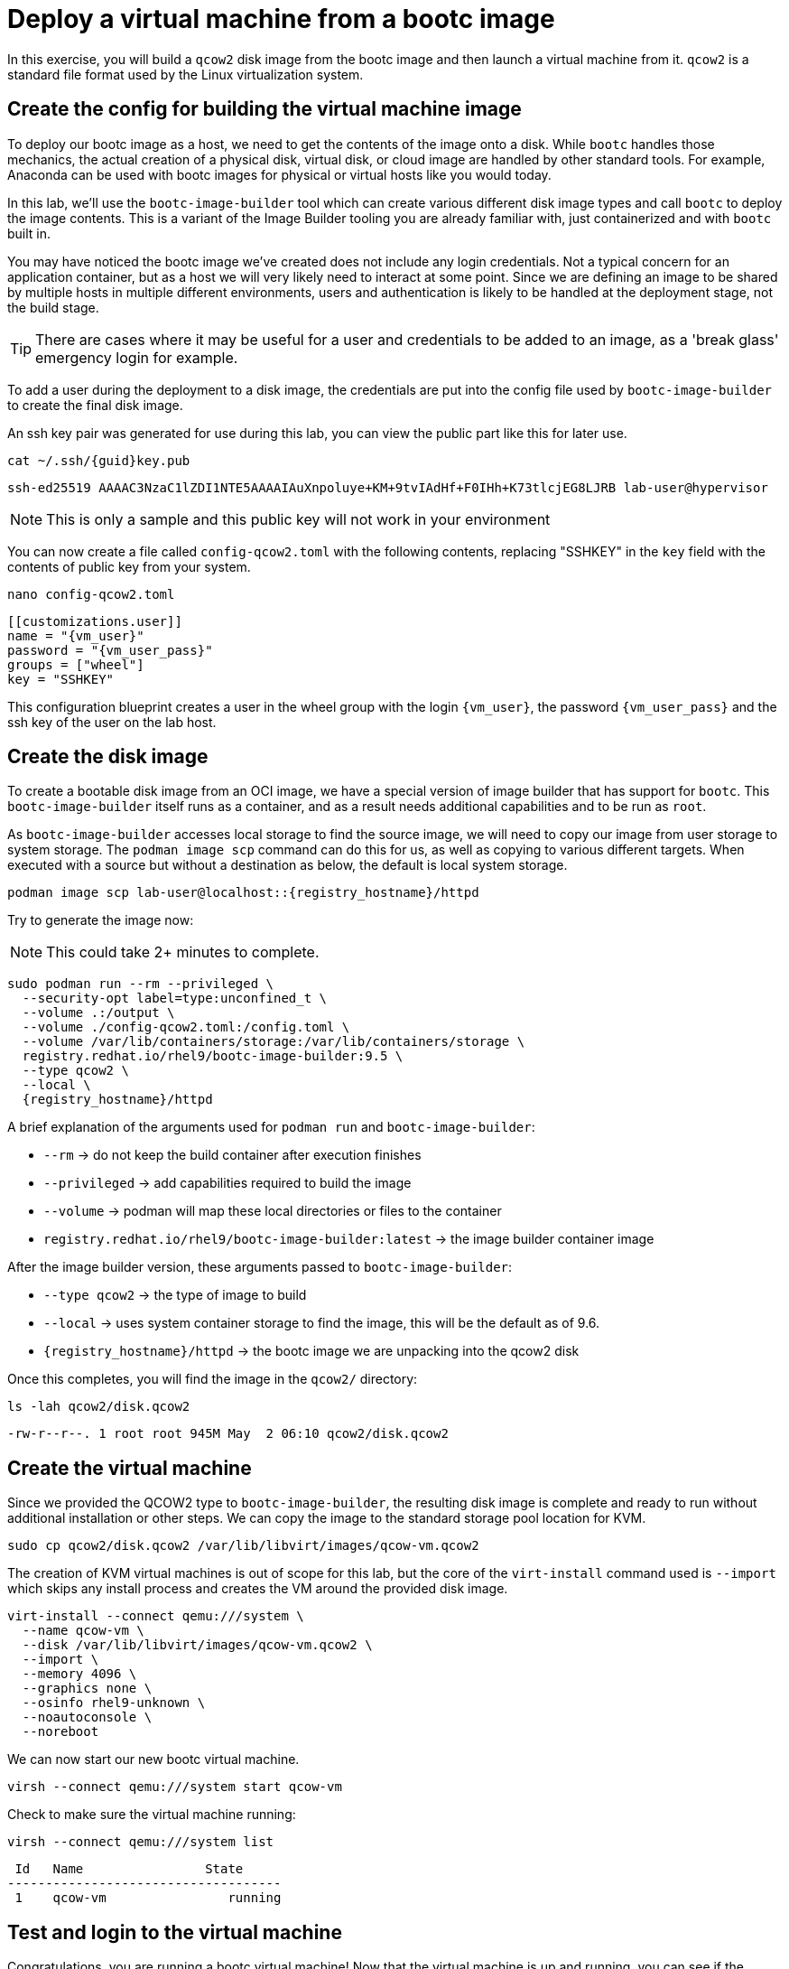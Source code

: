 = Deploy a virtual machine from a bootc image

In this exercise, you will build a `qcow2` disk image from the bootc image and then launch
a virtual machine from it. `qcow2` is a standard file format used by the Linux virtualization system.

[#config]
== Create the config for building the virtual machine image

To deploy our bootc image as a host, we need to get the contents of the image onto a disk. While `bootc` 
handles those mechanics, the actual creation of a physical disk, virtual disk, or cloud image are handled 
by other standard tools. For example, Anaconda can be used with bootc images for physical or virtual hosts 
like you would today. 

In this lab, we'll use the `bootc-image-builder` tool which can create various different disk image types and call `bootc` to deploy the image contents. This is a variant of the Image Builder tooling you are already familiar with, just containerized and with `bootc` built in.

You may have noticed the bootc image we've created does not include any login credentials. Not a 
typical concern for an application container, but as a host we will very likely need to interact
at some point. Since we are defining an image to be shared by multiple hosts in multiple different environments,
users and authentication is likely to be handled at the deployment stage, not the build stage.

TIP: There are cases where it may be useful for a user and credentials to be added to an image, 
as a 'break glass' emergency login for example.

To add a user during the deployment to a disk image, the credentials are put into the config file used by `bootc-image-builder` to create the final disk image.

An ssh key pair was generated for use during this lab, you can view the public part like this for later use.
[source,bash,role="execute",subs=attributes+]
----
cat ~/.ssh/{guid}key.pub
----
....
ssh-ed25519 AAAAC3NzaC1lZDI1NTE5AAAAIAuXnpoluye+KM+9tvIAdHf+F0IHh+K73tlcjEG8LJRB lab-user@hypervisor
....
NOTE: This is only a sample and this public key will not work in your environment

You can now create a file called `config-qcow2.toml` with the following contents, replacing "SSHKEY" 
in the `key` field with the contents of public key from your system.

[source,bash,role="execute",subs=attributes+]
----
nano config-qcow2.toml
----

[source,yaml,role="execute",subs=attributes+]
----
[[customizations.user]]
name = "{vm_user}"
password = "{vm_user_pass}"
groups = ["wheel"]
key = "SSHKEY"
----

This configuration blueprint creates a user in the wheel group with the login `{vm_user}`, the password `{vm_user_pass}` and the ssh key of the user on the lab host.

[#create]
== Create the disk image

To create a bootable disk image from an OCI image, we have a special version of image builder that has support for `bootc`. This `bootc-image-builder` itself runs as a container, and as a result needs additional capabilities and to be run as `root`. 

As `bootc-image-builder` accesses local storage to find the source image, we will need to copy our image from user storage to system storage. The `podman image scp` command can do this for us, as well as copying to various different targets. When executed with a source but without a destination as below, the default is local system storage.

[source,bash,role="execute",subs=attributes+]
----
podman image scp lab-user@localhost::{registry_hostname}/httpd
----

Try to generate the image now:

NOTE: This could take 2+ minutes to complete.

[source,bash,role="execute",subs=attributes+]
----
sudo podman run --rm --privileged \
  --security-opt label=type:unconfined_t \
  --volume .:/output \
  --volume ./config-qcow2.toml:/config.toml \
  --volume /var/lib/containers/storage:/var/lib/containers/storage \
  registry.redhat.io/rhel9/bootc-image-builder:9.5 \
  --type qcow2 \
  --local \
  {registry_hostname}/httpd
----

A brief explanation of the arguments used for `podman run` and `bootc-image-builder`:

  * `--rm` -> do not keep the build container after execution finishes
  * `--privileged` -> add capabilities required to build the image
  * `--volume` -> podman will map these local directories or files to the container
  * `registry.redhat.io/rhel9/bootc-image-builder:latest` -> the image builder container image

After the image builder version, these arguments passed to `bootc-image-builder`:

  * `--type qcow2` -> the type of image to build
  * `--local` -> uses system container storage to find the image, this will be the default as of 9.6.
  * `{registry_hostname}/httpd` -> the bootc image we are unpacking into the qcow2 disk

Once this completes, you will find the image in the `qcow2/` directory:

[source,bash,role="execute",subs=attributes+]
----
ls -lah qcow2/disk.qcow2
----
....
-rw-r--r--. 1 root root 945M May  2 06:10 qcow2/disk.qcow2
....

[#create-vm]
== Create the virtual machine

Since we provided the QCOW2 type to `bootc-image-builder`, the resulting disk image is complete and ready to run without additional installation or other steps. We can copy the image to the standard storage pool location for KVM.

[source,bash,role="execute",subs=attributes+]
----
sudo cp qcow2/disk.qcow2 /var/lib/libvirt/images/qcow-vm.qcow2
----

The creation of KVM virtual machines is out of scope for this lab, but the core of the `virt-install` command used is `--import` which skips any install process and creates the VM around the provided disk image. 

[source,bash,role="execute",subs=attributes+]
----
virt-install --connect qemu:///system \
  --name qcow-vm \
  --disk /var/lib/libvirt/images/qcow-vm.qcow2 \
  --import \
  --memory 4096 \
  --graphics none \
  --osinfo rhel9-unknown \
  --noautoconsole \
  --noreboot
----

We can now start our new bootc virtual machine.

[source,bash,role="execute",subs=attributes+]
----
virsh --connect qemu:///system start qcow-vm
----

Check to make sure the virtual machine running:

[source,bash,role="execute",subs=attributes+]
----
virsh --connect qemu:///system list
----
....
 Id   Name                State
------------------------------------
 1    qcow-vm                running
....

[#test]
== Test and login to the virtual machine

Congratulations, you are running a bootc virtual machine!  Now that the virtual machine is up 
and running, you can see if the webserver behaves as expected.

NOTE: Until the VM finishes booting, you will get name resolution errors from `curl`. You can either wait and retry or monitor the progress of the boot by connecting to the serial console via `virsh``. Or try using `watch` and looking for the results below.

[source,bash,role="execute",subs=attributes+]
----
curl http://qcow-vm
----

And the results should be the "Hello Red Hat" string defined in the index.html.

Before we log into our VM, let's check the SHA256 digest of the image in the local registry:

[source,bash,role="execute",subs=attributes+]
----
skopeo inspect docker://{registry_hostname}/httpd | jq '.Digest'
----
....
"sha256:99694ce76cedd1fa58250c4e5ee6deeb4d91993b89054793394cda31b1d046ab"
....

This is a way to ensure the image on the system is the same as the image in the registry.

You can now login to the virtual machine.

[source,bash,role="execute",subs=attributes+]
----
ssh {vm_user}@qcow-vm
----

NOTE: If the ssh key is not automatically picked up, use the password defined in the config file at the beginning of this lab (by default `{vm_user_pass}`). 
This is also the password to use when prompted by `sudo`.

Once you have logged in, you can inspect the bootc status.

[source,bash,role="execute",subs=attributes+]
----
sudo bootc status
----
....
No staged image present
Current booted image: node.g94th.g94th.gcp.redhatworkshops.io/httpd:latest <1>
    Image version: 9.20250326.0 (2025-04-03 14:36:38.438935004 UTC)
    Image digest: sha256:99694ce76cedd1fa58250c4e5ee6deeb4d91993b89054793394cda31b1d046ab
No rollback image present
....
<1> This section details the name of the image, the version with creation timestamp, and the SHA256 digest from the registry. This digest should match the previous output from `skopeo`. 

This status provides information about the images on the host. There are 3 different images that may be available on a bootc host: the booted image, the staged image, and the rollback image. We'll discuss the latter two images later in the lab. The booted image is what's currently defined as the active environment. The image name here is what `bootc` tracks to detect any updates that come available. 

You can explore the virtual machine before moving on to the next section:

  * `systemctl status httpd` -> check on the `httpd` service we have enabled in the Containerfile
  * `cat /var/www/html/index.html` -> see the index.html file we tested via `curl`

Our services are running, but how can we tell that we are on system and not running a container? 

First, `bootc` tells you directly if it's being run on an image mode host or not. If `bootc` were to be installed and run on a non-bootc host, `bootc status` will show all `null` values instead of the output seen here. 

For other ways, we can look at how the system was started, let's look at kernel command line.

[source,bash,role="execute",subs=attributes+]
----
 cat /proc/cmdline
----
....
BOOT_IMAGE=(hd0,gpt3)/boot/ostree/default-6fe9dddacaf5c3232ba2332010aa7442e0a6d0e3f455b7572b047cc2284c3f2f/vmlinuz-5.14.0-427.26.1.el9_4.x86_64 root=UUID=5425bac2-bfc2-457d-93f8-ae7d3bf14d6d rw boot=UUID=9b9c7b0a-61c6-4a66-ade5-8c6690f1efa7 rw console=tty0 console=ttyS0 ostree=/ostree/boot.1/default/6fe9dddacaf5c3232ba2332010aa7442e0a6d0e3f455b7572b047cc2284c3f2f/0
....

We can see in the kernel command line some clear ties to an `ostree` partition, which is how images are stored and managed on a bootc host. We'll talk more about that later.

One other obvious difference for bootc hosts is the layout of the filesystem. 

[source,bash,role="execute",subs=attributes+]
----
 df -Th
----
....
Filesystem     Type      Size  Used Avail Use% Mounted on
devtmpfs       devtmpfs  4.0M     0  4.0M   0% /dev
tmpfs          tmpfs     2.0G     0  2.0G   0% /dev/shm
tmpfs          tmpfs     783M  592K  783M   1% /run
/dev/vda4      xfs       8.5G  1.9G  6.7G  22% /sysroot
composefs      overlay   6.3M  6.3M     0 100% /
tmpfs          tmpfs     2.0G     0  2.0G   0% /tmp
/dev/vda3      xfs       960M  145M  816M  16% /boot
/dev/vda2      vfat      501M  7.1M  494M   2% /boot/efi
tmpfs          tmpfs     392M     0  392M   0% /run/user/1000
....

Rather than the usual layout, you'll notice that our root filesystem is an overlay and `/sysroot` looks like where most of the storage is used. You can also check the output of `ls -l /` and notice that there are a lot of symlinks where you might expect directories or filesystems.  This is a key difference that is tied to how updates, rollbacks, and software management works on image mode hosts.  We'll explore this in a later exercise.

Before proceeding, make sure you have logged out of the virtual machine:

[source,bash,role="execute",subs=attributes+]
----
logout
----

The prompt should look like `[lab-user@bastion ~]$ ` before continuing.
